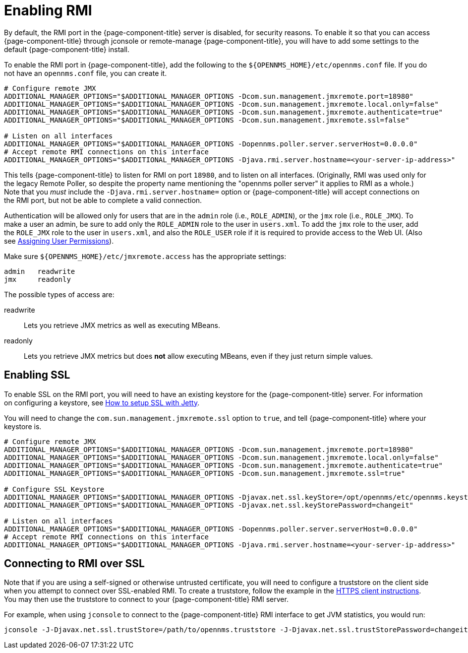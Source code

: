 
= Enabling RMI

By default, the RMI port in the {page-component-title} server is disabled, for security reasons.  
To enable it so that you can access {page-component-title} through jconsole or remote-manage {page-component-title}, you will have to add some settings to the default {page-component-title} install.

To enable the RMI port in {page-component-title}, add the following to the `$\{OPENNMS_HOME}/etc/opennms.conf` file.  
If you do not have an `opennms.conf` file, you can create it.

[source, bash, options="nowrap", opennms.conf]
----
# Configure remote JMX
ADDITIONAL_MANAGER_OPTIONS="$ADDITIONAL_MANAGER_OPTIONS -Dcom.sun.management.jmxremote.port=18980"
ADDITIONAL_MANAGER_OPTIONS="$ADDITIONAL_MANAGER_OPTIONS -Dcom.sun.management.jmxremote.local.only=false"
ADDITIONAL_MANAGER_OPTIONS="$ADDITIONAL_MANAGER_OPTIONS -Dcom.sun.management.jmxremote.authenticate=true"
ADDITIONAL_MANAGER_OPTIONS="$ADDITIONAL_MANAGER_OPTIONS -Dcom.sun.management.jmxremote.ssl=false"

# Listen on all interfaces
ADDITIONAL_MANAGER_OPTIONS="$ADDITIONAL_MANAGER_OPTIONS -Dopennms.poller.server.serverHost=0.0.0.0"
# Accept remote RMI connections on this interface
ADDITIONAL_MANAGER_OPTIONS="$ADDITIONAL_MANAGER_OPTIONS -Djava.rmi.server.hostname=<your-server-ip-address>"
----

This tells {page-component-title} to listen for RMI on port `18980`, and to listen on all interfaces.
(Originally, RMI was used only for the legacy Remote Poller, so despite the property name mentioning the "opennms poller server" it applies to RMI as a whole.)
Note that you _must_ include the `-Djava.rmi.server.hostname=` option or {page-component-title} will accept connections on the RMI port, but not be able to complete a valid connection.

Authentication will be allowed only for users that are in the `admin` role (i.e., `ROLE_ADMIN`), or the `jmx` role (i.e., `ROLE_JMX`).
To make a user an admin, be sure to add only the `ROLE_ADMIN` role to the user in `users.xml`.
To add the `jmx` role to the user, add the `ROLE_JMX` role to the user in `users.xml`, and also the `ROLE_USER` role if it is required to provide access to the Web UI.
(Also see <<user-management/security-roles.adoc#ga-role-user-management-roles, Assigning User Permissions>>).

Make sure `$\{OPENNMS_HOME}/etc/jmxremote.access` has the appropriate settings:

[options="nowrap"]
----
admin   readwrite
jmx     readonly
----

The possible types of access are:

readwrite:: Lets you retrieve JMX metrics as well as executing MBeans.
readonly:: Lets you retrieve JMX metrics but does *not* allow executing MBeans, even if they just return simple values.

== Enabling SSL

To enable SSL on the RMI port, you will need to have an existing keystore for the {page-component-title} server.  
For information on configuring a keystore, see link:https://opennms.discourse.group/t/how-to-setup-ssl-with-jetty/1084[How to setup SSL with Jetty].

You will need to change the `com.sun.management.jmxremote.ssl` option to `true`, and tell {page-component-title} where your keystore is.

[source, bash, options="nowrap", opennms.conf]
----
# Configure remote JMX
ADDITIONAL_MANAGER_OPTIONS="$ADDITIONAL_MANAGER_OPTIONS -Dcom.sun.management.jmxremote.port=18980"
ADDITIONAL_MANAGER_OPTIONS="$ADDITIONAL_MANAGER_OPTIONS -Dcom.sun.management.jmxremote.local.only=false"
ADDITIONAL_MANAGER_OPTIONS="$ADDITIONAL_MANAGER_OPTIONS -Dcom.sun.management.jmxremote.authenticate=true"
ADDITIONAL_MANAGER_OPTIONS="$ADDITIONAL_MANAGER_OPTIONS -Dcom.sun.management.jmxremote.ssl=true"

# Configure SSL Keystore
ADDITIONAL_MANAGER_OPTIONS="$ADDITIONAL_MANAGER_OPTIONS -Djavax.net.ssl.keyStore=/opt/opennms/etc/opennms.keystore"
ADDITIONAL_MANAGER_OPTIONS="$ADDITIONAL_MANAGER_OPTIONS -Djavax.net.ssl.keyStorePassword=changeit"

# Listen on all interfaces
ADDITIONAL_MANAGER_OPTIONS="$ADDITIONAL_MANAGER_OPTIONS -Dopennms.poller.server.serverHost=0.0.0.0"
# Accept remote RMI connections on this interface
ADDITIONAL_MANAGER_OPTIONS="$ADDITIONAL_MANAGER_OPTIONS -Djava.rmi.server.hostname=<your-server-ip-address>"
----

== Connecting to RMI over SSL

Note that if you are using a self-signed or otherwise untrusted certificate, you will need to configure a truststore on the client side when you attempt to connect over SSL-enabled RMI.  
To create a truststore, follow the example in the <<admin/ssl/ssl.adoc#ga-operation-https-client, HTTPS client instructions>>.
You may then use the truststore to connect to your {page-component-title} RMI server.

For example, when using `jconsole` to connect to the {page-component-title} RMI interface to get JVM statistics, you would run:

[options="nowrap"]
----
jconsole -J-Djavax.net.ssl.trustStore=/path/to/opennms.truststore -J-Djavax.net.ssl.trustStorePassword=changeit
----

